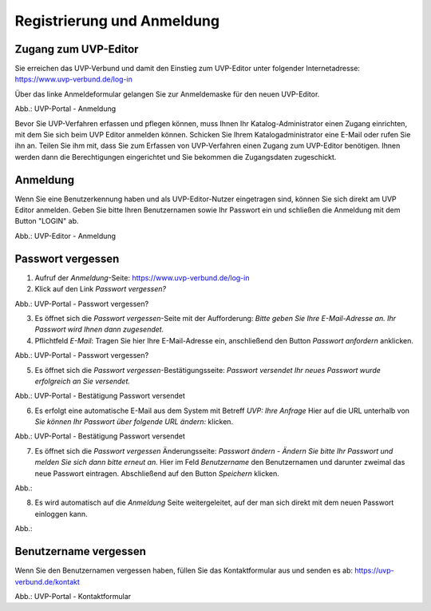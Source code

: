Registrierung und Anmeldung
============================

Zugang zum UVP-Editor
---------------------

Sie erreichen das UVP-Verbund und damit den Einstieg zum UVP-Editor unter folgender Internetadresse: https://www.uvp-verbund.de/log-in

Über das linke Anmeldeformular gelangen Sie zur Anmeldemaske für den neuen UVP-Editor.

.. image:: ../img-ige-ng/portal/uvp-igeng_anmeldung_01.png

Abb.: UVP-Portal - Anmeldung

Bevor Sie UVP-Verfahren erfassen und pflegen können, muss Ihnen Ihr Katalog-Administrator einen Zugang einrichten, mit dem Sie sich beim UVP Editor anmelden können. Schicken Sie Ihrem Katalogadministrator eine E-Mail oder rufen Sie ihn an. Teilen Sie ihm mit, dass Sie zum Erfassen von UVP-Verfahren einen Zugang zum UVP-Editor benötigen. Ihnen werden dann die Berechtigungen eingerichtet und Sie bekommen die Zugangsdaten zugeschickt.


Anmeldung
---------

Wenn Sie eine Benutzerkennung haben und als UVP-Editor-Nutzer eingetragen sind, können Sie sich direkt am UVP Editor anmelden. Geben Sie bitte Ihren Benutzernamen sowie Ihr Passwort ein und schließen die Anmeldung mit dem Button "LOGIN" ab.

.. image:: ../img-ige-ng/portal/uvp-igeng_anmeldung_02.png
   :width: 500

Abb.: UVP-Editor - Anmeldung

Passwort vergessen
------------------

1. Aufruf der *Anmeldung*-Seite: https://www.uvp-verbund.de/log-in
2. Klick auf den Link *Passwort vergessen?*

.. image:: ../img-ige-ng/portal/uvp-portal_link-passwort-vergessen.png

Abb.: UVP-Portal - Passwort vergessen?

3. Es öffnet sich die *Passwort vergessen*-Seite mit der Aufforderung: *Bitte geben Sie Ihre E-Mail-Adresse an. Ihr Passwort wird Ihnen dann zugesendet.*
4. Pflichtfeld *E-Mail*: Tragen Sie hier Ihre E-Mail-Adresse ein, anschließend den Button *Passwort anfordern* anklicken.

.. image:: ../img-ige-ng/portal/uvp-portal_passwort-vergessen.png

Abb.: UVP-Portal - Passwort vergessen?

5. Es öffnet sich die *Passwort vergessen*-Bestätigungsseite: *Passwort versendet Ihr neues Passwort wurde erfolgreich an Sie versendet.*

.. image:: ../img-ige-ng/portal/uvp-portal_passwort-vergessen-mailadresse.png

Abb.: UVP-Portal - Bestätigung Passwort versendet

6. Es erfolgt eine automatische E-Mail aus dem System mit Betreff *UVP: Ihre Anfrage* Hier auf die URL unterhalb von *Sie können Ihr Passwort über folgende URL ändern:* klicken.

.. image:: ../img-ige-ng/portal/uvp-portal_bestätigung-neues-passwort.png

Abb.: UVP-Portal - Bestätigung Passwort versendet

7. Es öffnet sich die *Passwort vergessen* Änderungsseite: *Passwort ändern - Ändern Sie bitte Ihr Passwort und melden Sie sich dann bitte erneut an.* Hier im Feld *Benutzername* den Benutzernamen und darunter zweimal das neue Passwort eintragen. Abschließend auf den Button *Speichern* klicken.

Abb.:

8. Es wird automatisch auf die *Anmeldung* Seite weitergeleitet, auf der man sich direkt mit dem neuen Passwort einloggen kann.

Abb.:


Benutzername vergessen
----------------------

Wenn Sie den Benutzernamen vergessen haben, füllen Sie das Kontaktformular aus und senden es ab: https://uvp-verbund.de/kontakt

.. image:: ../img-ige-ng/portal/uvp-portal_kontaktformular.png

Abb.: UVP-Portal - Kontaktformular













